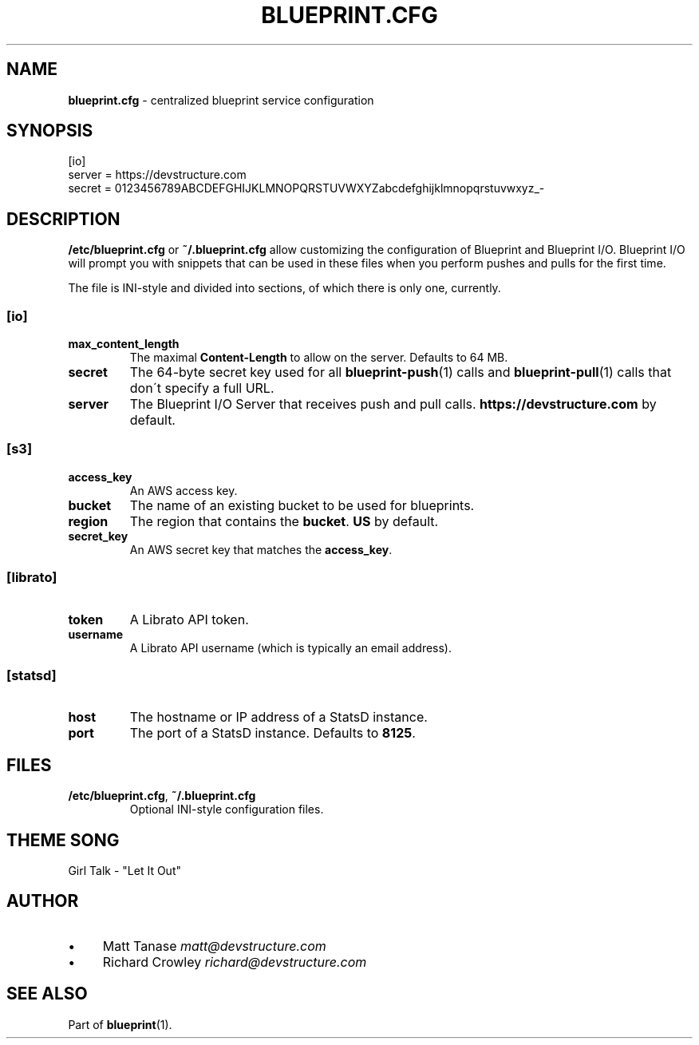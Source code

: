 .\" generated with Ronn/v0.7.3
.\" http://github.com/rtomayko/ronn/tree/0.7.3
.
.TH "BLUEPRINT\.CFG" "5" "December 2011" "DevStructure" "Blueprint"
.
.SH "NAME"
\fBblueprint\.cfg\fR \- centralized blueprint service configuration
.
.SH "SYNOPSIS"
.
.nf

[io]
server = https://devstructure\.com
secret = 0123456789ABCDEFGHIJKLMNOPQRSTUVWXYZabcdefghijklmnopqrstuvwxyz_\-
.
.fi
.
.SH "DESCRIPTION"
\fB/etc/blueprint\.cfg\fR or \fB~/\.blueprint\.cfg\fR allow customizing the configuration of Blueprint and Blueprint I/O\. Blueprint I/O will prompt you with snippets that can be used in these files when you perform pushes and pulls for the first time\.
.
.P
The file is INI\-style and divided into sections, of which there is only one, currently\.
.
.SS "[io]"
.
.TP
\fBmax_content_length\fR
The maximal \fBContent\-Length\fR to allow on the server\. Defaults to 64 MB\.
.
.TP
\fBsecret\fR
The 64\-byte secret key used for all \fBblueprint\-push\fR(1) calls and \fBblueprint\-pull\fR(1) calls that don\'t specify a full URL\.
.
.TP
\fBserver\fR
The Blueprint I/O Server that receives push and pull calls\. \fBhttps://devstructure\.com\fR by default\.
.
.SS "[s3]"
.
.TP
\fBaccess_key\fR
An AWS access key\.
.
.TP
\fBbucket\fR
The name of an existing bucket to be used for blueprints\.
.
.TP
\fBregion\fR
The region that contains the \fBbucket\fR\. \fBUS\fR by default\.
.
.TP
\fBsecret_key\fR
An AWS secret key that matches the \fBaccess_key\fR\.
.
.SS "[librato]"
.
.TP
\fBtoken\fR
A Librato API token\.
.
.TP
\fBusername\fR
A Librato API username (which is typically an email address)\.
.
.SS "[statsd]"
.
.TP
\fBhost\fR
The hostname or IP address of a StatsD instance\.
.
.TP
\fBport\fR
The port of a StatsD instance\. Defaults to \fB8125\fR\.
.
.SH "FILES"
.
.TP
\fB/etc/blueprint\.cfg\fR, \fB~/\.blueprint\.cfg\fR
Optional INI\-style configuration files\.
.
.SH "THEME SONG"
Girl Talk \- "Let It Out"
.
.SH "AUTHOR"
.
.IP "\(bu" 4
Matt Tanase \fImatt@devstructure\.com\fR
.
.IP "\(bu" 4
Richard Crowley \fIrichard@devstructure\.com\fR
.
.IP "" 0
.
.SH "SEE ALSO"
Part of \fBblueprint\fR(1)\.
